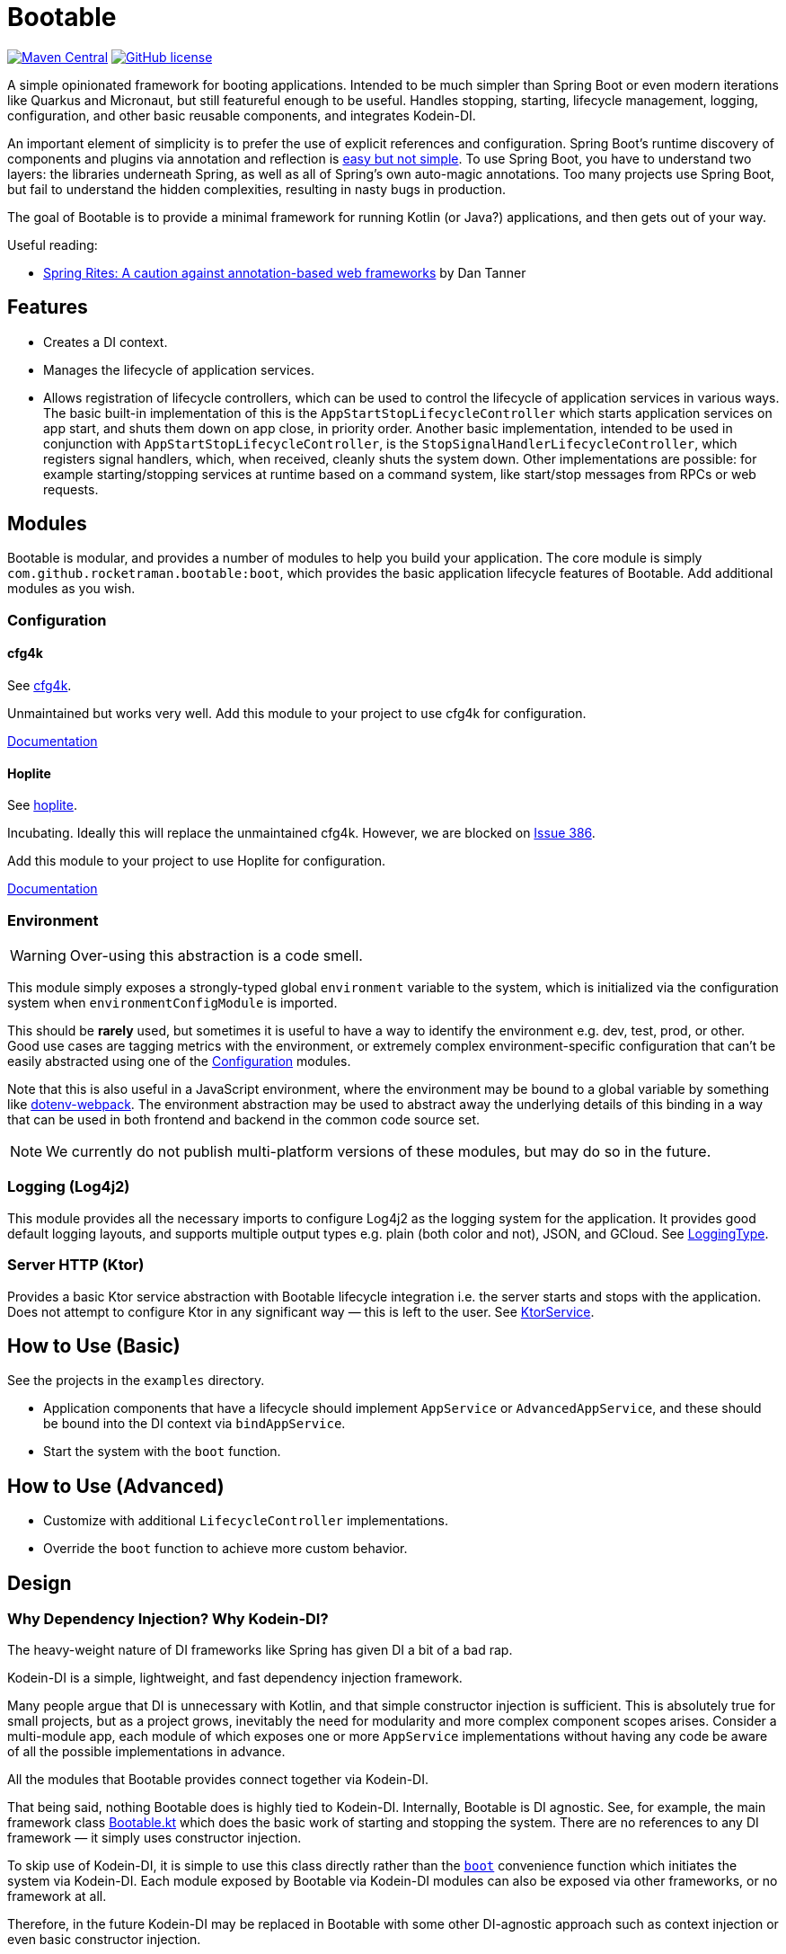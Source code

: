 = Bootable

image:https://img.shields.io/maven-central/v/com.github.rocketraman.bootable/boot[Maven Central,link="https://search.maven.org/search?q=g:com.github.rocketraman.bootable"]
image:https://img.shields.io/github/license/rocketraman/bootable["GitHub license",link="https://github.com/rocketraman/bootable/blob/HEAD/LICENSE"]

A simple opinionated framework for booting applications.
Intended to be much simpler than Spring Boot or even modern iterations like Quarkus and Micronaut, but still featureful enough to be useful.
Handles stopping, starting, lifecycle management, logging, configuration, and other basic reusable components, and integrates Kodein-DI.

An important element of simplicity is to prefer the use of explicit references and configuration.
Spring Boot's runtime discovery of components and plugins via annotation and reflection is https://www.youtube.com/watch?v=SxdOUGdseq4[easy but not simple].
To use Spring Boot, you have to understand two layers: the libraries underneath Spring, as well as all of Spring's own auto-magic annotations.
Too many projects use Spring Boot, but fail to understand the hidden complexities, resulting in nasty bugs in production.

The goal of Bootable is to provide a minimal framework for running Kotlin (or Java?) applications, and then gets out of your way.

Useful reading:

* https://dantanner.com/post/spring-rites/[Spring Rites: A caution against annotation-based web frameworks] by Dan Tanner

== Features

* Creates a DI context.
* Manages the lifecycle of application services.
* Allows registration of lifecycle controllers, which can be used to control the lifecycle of application services in various ways.
The basic built-in implementation of this is the `AppStartStopLifecycleController` which starts application services on app start, and shuts them down on app close, in priority order.
Another basic implementation, intended to be used in conjunction with `AppStartStopLifecycleController`, is the `StopSignalHandlerLifecycleController`, which registers signal handlers, which, when received, cleanly shuts the system down.
Other implementations are possible: for example starting/stopping services at runtime based on a command system, like start/stop messages from RPCs or web requests.

== Modules

Bootable is modular, and provides a number of modules to help you build your application.
The core module is simply `com.github.rocketraman.bootable:boot`, which provides the basic application lifecycle features of Bootable.
Add additional modules as you wish.

[[Configuration]]
=== Configuration

==== cfg4k

See https://github.com/rocketraman/cfg4k[cfg4k].

Unmaintained but works very well.
Add this module to your project to use cfg4k for configuration.

xref:./boot-config-cfg4k/README.adoc[Documentation]

==== Hoplite

See https://github.com/sksamuel/hoplite[hoplite].

Incubating.
Ideally this will replace the unmaintained cfg4k.
However, we are blocked on https://github.com/sksamuel/hoplite/issues/386[Issue 386].

Add this module to your project to use Hoplite for configuration.

xref:./boot-config-hoplite/README.adoc[Documentation]

=== Environment

WARNING: Over-using this abstraction is a code smell.

This module simply exposes a strongly-typed global `environment` variable to the system, which is initialized via the configuration system when `environmentConfigModule` is imported.

This should be *rarely* used, but sometimes it is useful to have a way to identify the environment e.g. dev, test, prod, or other.
Good use cases are tagging metrics with the environment, or extremely complex environment-specific configuration that can't be easily abstracted using one of the <<Configuration>> modules.

Note that this is also useful in a JavaScript environment, where the environment may be bound to a global variable by something like https://github.com/mrsteele/dotenv-webpack[dotenv-webpack].
The environment abstraction may be used to abstract away the underlying details of this binding in a way that can be used in both frontend and backend in the common code source set.

NOTE: We currently do not publish multi-platform versions of these modules, but may do so in the future.

=== Logging (Log4j2)

This module provides all the necessary imports to configure Log4j2 as the logging system for the application.
It provides good default logging layouts, and supports multiple output types e.g. plain (both color and not), JSON, and GCloud.
See https://github.com/rocketraman/bootable/blob/HEAD/boot-logging-log4j2/src/main/kotlin/com/github/rocketraman/bootable/logging/log4j2/LoggingType.kt[LoggingType].

=== Server HTTP (Ktor)

Provides a basic Ktor service abstraction with Bootable lifecycle integration i.e. the server starts and stops with the application.
Does not attempt to configure Ktor in any significant way — this is left to the user.
See https://github.com/rocketraman/bootable/blob/HEAD/boot-server-http-ktor/src/main/kotlin/com/github/rocketraman/bootable/server/http/ktor/KtorService.kt[KtorService].

== How to Use (Basic)

See the projects in the `examples` directory.

* Application components that have a lifecycle should implement `AppService` or `AdvancedAppService`, and these should be bound into the DI context via `bindAppService`.
* Start the system with the `boot` function.

== How to Use (Advanced)

* Customize with additional `LifecycleController` implementations.
* Override the `boot` function to achieve more custom behavior.

== Design

=== Why Dependency Injection? Why Kodein-DI?

The heavy-weight nature of DI frameworks like Spring has given DI a bit of a bad rap.

Kodein-DI is a simple, lightweight, and fast dependency injection framework.

Many people argue that DI is unnecessary with Kotlin, and that simple constructor injection is sufficient.
This is absolutely true for small projects, but as a project grows, inevitably the need for modularity and more complex component scopes arises.
Consider a multi-module app, each module of which exposes one or more `AppService` implementations without having any code be aware of all the possible implementations in advance.

All the modules that Bootable provides connect together via Kodein-DI.

That being said, nothing Bootable does is highly tied to Kodein-DI.
Internally, Bootable is DI agnostic.
See, for example, the main framework class https://github.com/rocketraman/bootable/blob/HEAD/boot/src/main/kotlin/com/github/rocketraman/bootable/boot/Bootable.kt[Bootable.kt] which does the basic work of starting and stopping the system.
There are no references to any DI framework — it simply uses constructor injection.

To skip use of Kodein-DI, it is simple to use this class directly rather than the https://github.com/rocketraman/bootable/blob/HEAD/boot/src/main/kotlin/com/github/rocketraman/bootable/boot/BootableModule.kt#L19[`boot`] convenience function which initiates the system via Kodein-DI.
Each module exposed by Bootable via Kodein-DI modules can also be exposed via other frameworks, or no framework at all.

Therefore, in the future Kodein-DI may be replaced in Bootable with some other DI-agnostic approach such as context injection or even basic constructor injection.

== TODOs

* [ ] Replace unmaintained https://github.com/rocketraman/cfg4k[cfg4k] with https://github.com/sksamuel/hoplite[hoplite] for configuration
* [ ] Do we need really Kodein-DI? At the moment, only the `boot` function uses it, and that could easily be "fixed".
The config and environment modules also expose Kodein modules, but could just as easily not do so.
* [ ] Multiple logging implementations for different scenarios, loggingInit via `ServiceLoader` — or perhaps remain opinionated and do not do this?
* [ ] Create a boot-server-http-ktor-cohort module using https://github.com/sksamuel/cohort[Cohort]
* [ ] Update the ktor example to integrate https://github.com/sksamuel/hoplite[Kompendium] — this is outside the scope of Bootable, but it would be a good example of how to integrate Bootable with other libraries
* [ ] Make multiplatform — some modules are backend only e.g. Hoplite, Log4j2, but others could easily be adapted for multiplatform usage

== Author

Raman Gupta <rocketraman@gmail.com>
